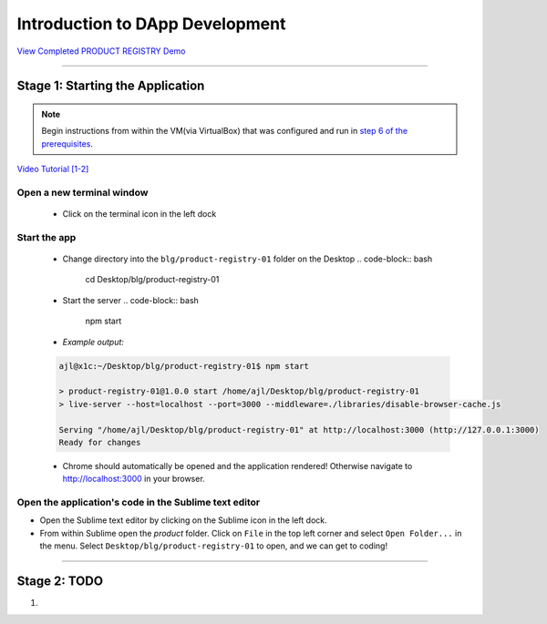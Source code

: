 =======================
Introduction to DApp Development
=======================

`View Completed PRODUCT REGISTRY Demo <TODO>`_

----

Stage 1: Starting the Application
=======================================================

.. note::

  Begin instructions from within the VM(via VirtualBox) that was configured and run in `step 6 of the prerequisites <https://blg-dapp-fundamentals.readthedocs.io/en/blg-school-hack-4-change/course-content/prerequisites/general.html#start-the-vm>`_.

`Video Tutorial [1-2] <todo>`_

Open a new terminal window
-----------------------------

  - Click on the terminal icon in the left dock

Start the app
-----------------

  - Change directory into the ``blg/product-registry-01`` folder on the Desktop
    .. code-block:: bash

      cd Desktop/blg/product-registry-01

  - Start the server
    .. code-block:: bash

      npm start

  - *Example output:*

  .. code-block:: console

    ajl@x1c:~/Desktop/blg/product-registry-01$ npm start

    > product-registry-01@1.0.0 start /home/ajl/Desktop/blg/product-registry-01
    > live-server --host=localhost --port=3000 --middleware=./libraries/disable-browser-cache.js

    Serving "/home/ajl/Desktop/blg/product-registry-01" at http://localhost:3000 (http://127.0.0.1:3000)
    Ready for changes

  - Chrome should automatically be opened and the application rendered!  Otherwise navigate to http://localhost:3000 in your browser.

Open the application's code in the Sublime text editor
---------------------------------------------------------
- Open the Sublime text editor by clicking on the Sublime icon in the left dock.

- From within Sublime open the `product` folder. Click on ``File`` in the top left corner and select ``Open Folder...`` in the menu.  Select ``Desktop/blg/product-registry-01`` to open, and we can get to coding!

----

Stage 2: TODO
=======================================================

1. 

